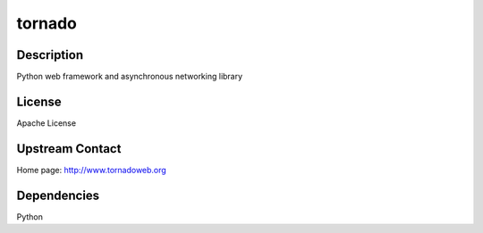 tornado
=======

Description
-----------

Python web framework and asynchronous networking library

License
-------

Apache License

.. _upstream_contact:

Upstream Contact
----------------

Home page: http://www.tornadoweb.org

Dependencies
------------

Python
